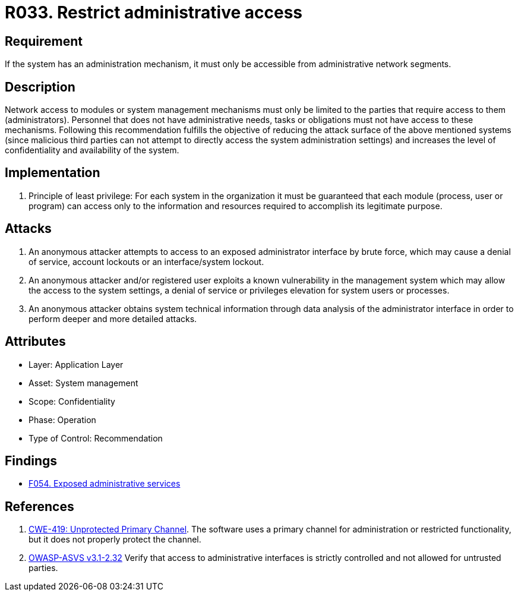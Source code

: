 :slug: rules/033/
:category: authorization
:description: This document contains the details of the security requirements related to the definition and management of systems in the organization. This requirement establishes the importance of limiting administrative access to applications to authorized users only, in order to avoid several common attacks.
:keywords: Restrict, Administrative, Access Control, Network, CWE, ASVS
:rules: yes

= R033. Restrict administrative access

== Requirement

If the system has an administration mechanism,
it must only be accessible from administrative network segments.

== Description

Network access to modules or system management mechanisms
must only be limited to the parties
that require access to them (administrators).
Personnel that does not have administrative needs, tasks or obligations
must not have access to these mechanisms.
Following this recommendation fulfills the objective
of reducing the attack surface of the above mentioned systems
(since malicious third parties can not attempt
to directly access the system administration settings)
and increases the level of confidentiality and availability of the system.

== Implementation

. Principle of least privilege:
For each system in the organization
it must be guaranteed that each module
(process, user or program) can access
only to the information and resources required
to accomplish its legitimate purpose.

== Attacks

. An anonymous attacker attempts to access to an exposed administrator
interface by brute force,
which may cause a denial of service, account lockouts or an
interface/system lockout.

. An anonymous attacker and/or registered user
exploits a known vulnerability in the management system
which may allow the access to the system settings,
a denial of service or privileges elevation for system users or processes.

. An anonymous attacker obtains system technical information
through data analysis of the administrator interface
in order to perform deeper and more detailed attacks.

== Attributes

* Layer: Application Layer
* Asset: System management
* Scope: Confidentiality
* Phase: Operation
* Type of Control: Recommendation

== Findings

* [inner]#link:/web/findings/054/[F054. Exposed administrative services]#

== References

. [[r1]] link:https://cwe.mitre.org/data/definitions/419.html[CWE-419: Unprotected Primary Channel].
The software uses a primary channel for administration or restricted
functionality,
but it does not properly protect the channel.

. [[r2]] link:https://www.owasp.org/index.php/ASVS_V2_Authentication[OWASP-ASVS v3.1-2.32]
Verify that access to administrative interfaces
is strictly controlled and not allowed for untrusted parties.
